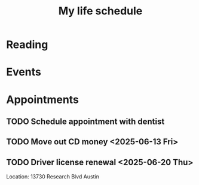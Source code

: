 #+title: My life schedule

* Reading
* Events
* Appointments
** TODO Schedule appointment with dentist
** TODO Move out CD money <2025-06-13 Fri>
** TODO Driver license renewal <2025-06-20 Thu>
Location: 13730 Research Blvd Austin
